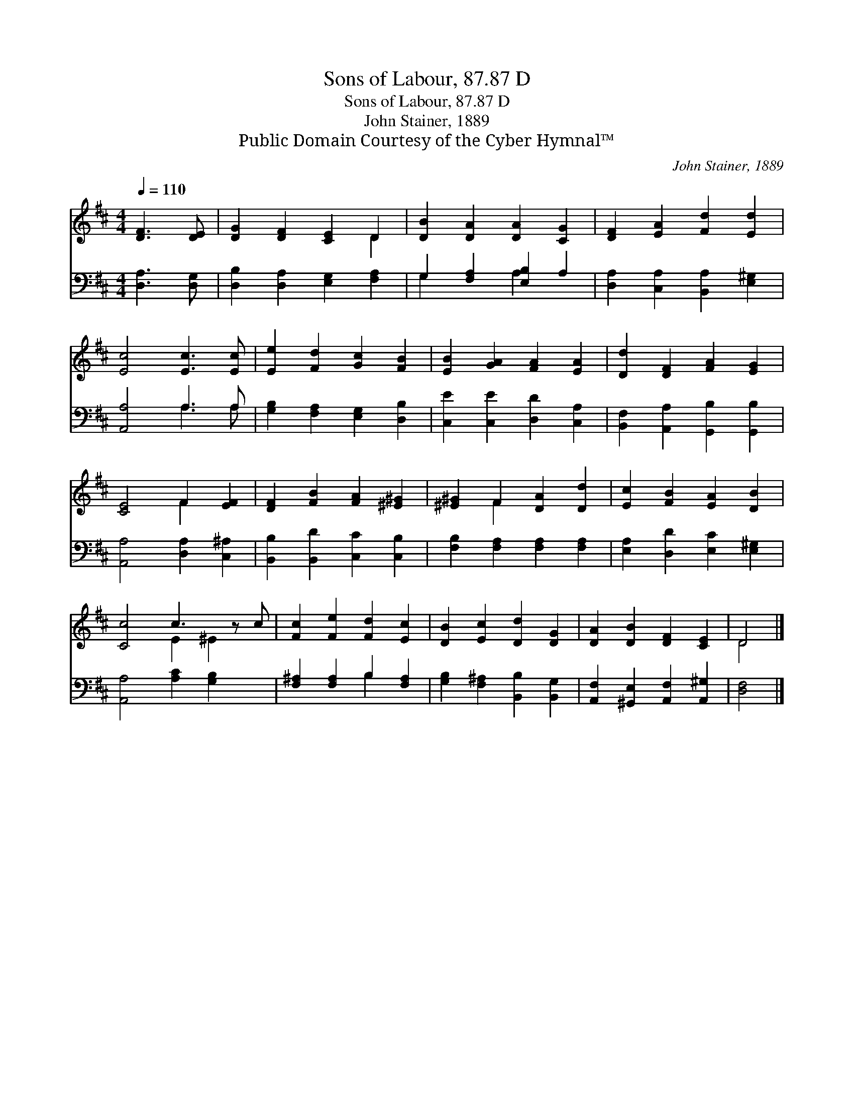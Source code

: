 X:1
T:Sons of Labour, 87.87 D
T:Sons of Labour, 87.87 D
T:John Stainer, 1889
T:Public Domain Courtesy of the Cyber Hymnal™
C:John Stainer, 1889
Z:Public Domain
Z:Courtesy of the Cyber Hymnal™
%%score ( 1 2 ) ( 3 4 )
L:1/8
Q:1/4=110
M:4/4
K:D
V:1 treble 
V:2 treble 
V:3 bass 
V:4 bass 
V:1
 [DF]3 [DE] | [DG]2 [DF]2 [CE]2 D2 | [DB]2 [DA]2 [DA]2 [CG]2 | [DF]2 [EA]2 [Fd]2 [Ed]2 | %4
 [Ec]4 [Ec]3 [Ec] | [Ee]2 [Fd]2 [Gc]2 [FB]2 | [EB]2 [GA]2 [FA]2 [EA]2 | [Dd]2 [DF]2 [FA]2 [EG]2 | %8
 [CE]4 F2 [EF]2 | [DF]2 [FB]2 [FA]2 [^E^G]2 | [^E^G]2 F2 [DA]2 [Dd]2 | [Ec]2 [FB]2 [EA]2 [DB]2 | %12
 [Cc]4 c3 z c | [Fc]2 [Fe]2 [Fd]2 [Ec]2 | [DB]2 [Ec]2 [Dd]2 [DG]2 | [DA]2 [DB]2 [DF]2 [CE]2 | D4 |] %17
V:2
 x4 | x6 D2 | x8 | x8 | x8 | x8 | x8 | x8 | x4 F2 x2 | x8 | x2 F2 x4 | x8 | x4 E2 ^E2 x | x8 | x8 | %15
 x8 | D4 |] %17
V:3
 [D,A,]3 [D,G,] | [D,B,]2 [D,A,]2 [E,G,]2 [F,A,]2 | G,2 [F,A,]2 [E,B,]2 A,2 | %3
 [D,A,]2 [C,A,]2 [B,,A,]2 [E,^G,]2 | [A,,A,]4 A,3 A, | [G,B,]2 [F,A,]2 [E,G,]2 [D,B,]2 | %6
 [C,E]2 [C,E]2 [D,D]2 [C,A,]2 | [B,,F,]2 [A,,A,]2 [G,,B,]2 [G,,B,]2 | [A,,A,]4 [D,A,]2 [C,^A,]2 | %9
 [B,,B,]2 [B,,D]2 [C,C]2 [C,B,]2 | [F,B,]2 [F,A,]2 [F,A,]2 [F,A,]2 | %11
 [E,A,]2 [D,D]2 [E,C]2 [E,^G,]2 | [A,,A,]4 [A,C]2 [G,B,]2 x | [F,^A,]2 [F,A,]2 B,2 [F,A,]2 | %14
 [G,B,]2 [F,^A,]2 [B,,B,]2 [B,,G,]2 | [A,,F,]2 [^G,,E,]2 [A,,F,]2 [A,,^G,]2 | [D,F,]4 |] %17
V:4
 x4 | x8 | G,2 x2 A,2 x2 | x8 | x4 A,3 A, | x8 | x8 | x8 | x8 | x8 | x8 | x8 | x9 | x4 B,2 x2 | %14
 x8 | x8 | x4 |] %17


